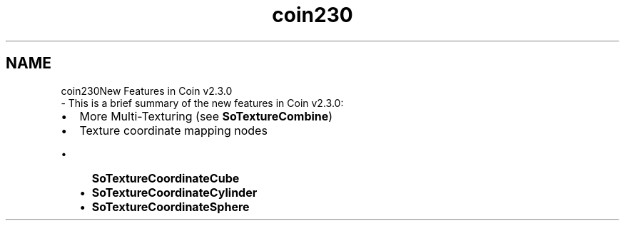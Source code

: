 .TH "coin230" 3 "Sun May 28 2017" "Version 4.0.0a" "Coin" \" -*- nroff -*-
.ad l
.nh
.SH NAME
coin230New Features in Coin v2\&.3\&.0 
 \- This is a brief summary of the new features in Coin v2\&.3\&.0:
.IP "\(bu" 2
More Multi-Texturing (see \fBSoTextureCombine\fP)
.IP "\(bu" 2
Texture coordinate mapping nodes
.IP "  \(bu" 4
\fBSoTextureCoordinateCube\fP
.IP "  \(bu" 4
\fBSoTextureCoordinateCylinder\fP
.IP "  \(bu" 4
\fBSoTextureCoordinateSphere\fP 
.PP

.PP

